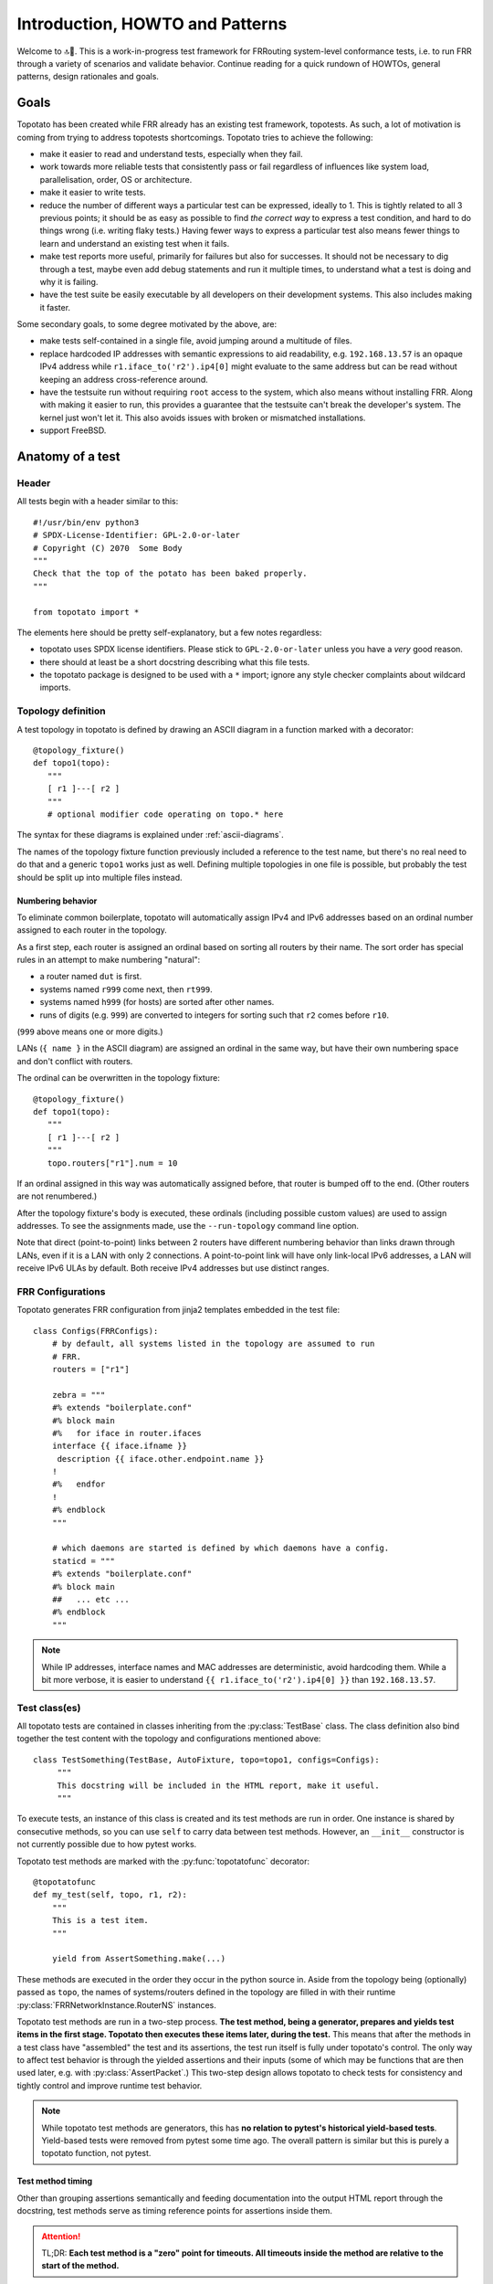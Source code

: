 Introduction, HOWTO and Patterns
================================


Welcome to 🔝🥔.  This is a work-in-progress test framework for FRRouting
system-level conformance tests, i.e. to run FRR through a variety of scenarios
and validate behavior.  Continue reading for a quick rundown of HOWTOs,
general patterns, design rationales and goals.


Goals
-----

Topotato has been created while FRR already has an existing test framework,
topotests.  As such, a lot of motivation is coming from trying to address
topotests shortcomings.  Topotato tries to achieve the following:

- make it easier to read and understand tests, especially when they fail.

- work towards more reliable tests that consistently pass or fail regardless
  of influences like system load, parallelisation, order, OS or architecture.

- make it easier to write tests.

- reduce the number of different ways a particular test can be expressed,
  ideally to 1.  This is tightly related to all 3 previous points;  it should
  be as easy as possible to find *the correct way* to express a test condition,
  and hard to do things wrong (i.e. writing flaky tests.)  Having fewer ways to
  express a particular test also means fewer things to learn and understand an
  existing test when it fails.

- make test reports more useful, primarily for failures but also for
  successes.  It should not be necessary to dig through a test, maybe even
  add debug statements and run it multiple times, to understand what a test is
  doing and why it is failing.

- have the test suite be easily executable by all developers on their
  development systems.  This also includes making it faster.


Some secondary goals, to some degree motivated by the above, are:

- make tests self-contained in a single file, avoid jumping around a multitude
  of files.

- replace hardcoded IP addresses with semantic expressions to aid readability,
  e.g. ``192.168.13.57`` is an opaque IPv4 address while
  ``r1.iface_to('r2').ip4[0]`` might evaluate to the same address but can be
  read without keeping an address cross-reference around.

- have the testsuite run without requiring ``root`` access to the system, which
  also means without installing FRR.  Along with making it easier to run, this
  provides a guarantee that the testsuite can't break the developer's system.
  The kernel just won't let it.  This also avoids issues with broken or
  mismatched installations.

- support FreeBSD.


Anatomy of a test
-----------------

Header
^^^^^^

All tests begin with a header similar to this::

   #!/usr/bin/env python3
   # SPDX-License-Identifier: GPL-2.0-or-later
   # Copyright (C) 2070  Some Body
   """
   Check that the top of the potato has been baked properly.
   """

   from topotato import *

The elements here should be pretty self-explanatory, but a few notes
regardless:

- topotato uses SPDX license identifiers.  Please stick to ``GPL-2.0-or-later``
  unless you have a *very* good reason.

- there should at least be a short docstring describing what this file tests.

- the topotato package is designed to be used with a ``*`` import;  ignore any
  style checker complaints about wildcard imports.

.. todo::

   Compatibility/equivalence markers?  Aka::

      # for topotato framework to make incompatible changes easier?
      __topotato_version__ = 1
      # when rebuilding existing topotests?
      __topotests_file__ = 'potato/test_top.py'
      __topotests_rev__ = 'a770da1b1c6290f53cc69218a30360accd6a0068'


Topology definition
^^^^^^^^^^^^^^^^^^^

A test topology in topotato is defined by drawing an ASCII diagram in a
function marked with a decorator::

    @topology_fixture()
    def topo1(topo):
       """
       [ r1 ]---[ r2 ]
       """
       # optional modifier code operating on topo.* here

The syntax for these diagrams is explained under :ref:`ascii-diagrams`.

The names of the topology fixture function previously included a reference to
the test name, but there's no real need to do that and a generic ``topo1``
works just as well.  Defining multiple topologies in one file is possible, but
probably the test should be split up into multiple files instead.


Numbering behavior
""""""""""""""""""

To eliminate common boilerplate, topotato will automatically assign IPv4 and
IPv6 addresses based on an ordinal number assigned to each router in the
topology.

As a first step, each router is assigned an ordinal based on sorting all
routers by their name.  The sort order has special rules in an attempt to make
numbering "natural":

- a router named ``dut`` is first.
- systems named ``r999`` come next, then ``rt999``.
- systems named ``h999`` (for hosts) are sorted after other names.
- runs of digits (e.g. ``999``) are converted to integers for sorting such that
  ``r2`` comes before ``r10``.

(``999`` above means one or more digits.)

LANs (``{ name }`` in the ASCII diagram) are assigned an ordinal in the same
way, but have their own numbering space and don't conflict with routers.

The ordinal can be overwritten in the topology fixture::

    @topology_fixture()
    def topo1(topo):
       """
       [ r1 ]---[ r2 ]
       """
       topo.routers["r1"].num = 10

If an ordinal assigned in this way was automatically assigned before, that
router is bumped off to the end.  (Other routers are not renumbered.)

After the topology fixture's body is executed, these ordinals (including
possible custom values) are used to assign addresses.  To see the assignments
made, use the ``--run-topology`` command line option.

Note that direct (point-to-point) links between 2 routers have different
numbering behavior than links drawn through LANs, even if it is a LAN with
only 2 connections.  A point-to-point link will have only link-local IPv6
addresses, a LAN will receive IPv6 ULAs by default.  Both receive IPv4
addresses but use distinct ranges.

.. todo::

   Document numbering control/customization knobs here.

..
   - ``xx`` is the system's own ordinal
   - ``nn`` is a LAN's ordinal
   - ``1nn`` is a LAN's ordinal plus 100
   - ``yy`` is the "other end's" ordinal (which may be another router or a LAN)
   - ``PP`` is a counter for parallel links that would otherwise be identical,
     counting up from zero.
   - ``GG`` is a global counter for point-to-point links
   - ``TT`` is ``fe`` for point-to-point links, ``bc`` (BroadCast) for LANs.

   - loopback: ``fd00::xx/128``, ``10.255.0.xx/32``
   - MAC addresses: ``fe:xx:PP:TT:yy:PP``  (the parallel counter is used twice,
     that's is not a typo.)
   - all interfaces: IPv6 link-local address based on the MAC address above
   - point-to-point links:  no IPv6 GUA (link-local only), ``10.GG.XX.YY/32``
   - LANs: ``fdbc:nn::/64`` (+ MAC-based addresses), ``10.1nn.0.xx/16``


FRR Configurations
^^^^^^^^^^^^^^^^^^

Topotato generates FRR configuration from jinja2 templates embedded in the
test file::

   class Configs(FRRConfigs):
       # by default, all systems listed in the topology are assumed to run
       # FRR.
       routers = ["r1"]

       zebra = """
       #% extends "boilerplate.conf"
       #% block main
       #%   for iface in router.ifaces
       interface {{ iface.ifname }}
        description {{ iface.other.endpoint.name }}
       !
       #%   endfor
       !
       #% endblock
       """

       # which daemons are started is defined by which daemons have a config.
       staticd = """
       #% extends "boilerplate.conf"
       #% block main
       ##   ... etc ...
       #% endblock
       """

.. note::

   While IP addresses, interface names and MAC addresses are deterministic,
   avoid hardcoding them.  While a bit more verbose, it is easier to understand
   ``{{ r1.iface_to('r2').ip4[0] }}`` than ``192.168.13.57``.

.. todo::

   Rework for integrated configuration/vtysh load.

.. todo::

   Full documentation section for :py:class:`FRRConfigs`.


Test class(es)
^^^^^^^^^^^^^^

All topotato tests are contained in classes inheriting from the
:py:class:`TestBase` class.  The class definition also bind together the test
content with the topology and configurations mentioned above::

   class TestSomething(TestBase, AutoFixture, topo=topo1, configs=Configs):
        """
        This docstring will be included in the HTML report, make it useful.
        """

To execute tests, an instance of this class is created and its test methods
are run in order.  One instance is shared by consecutive methods, so you can
use ``self`` to carry data between test methods.  However, an ``__init__``
constructor is not currently possible due to how pytest works.

.. todo::

   Add ``_topotato_init`` or something.

Topotato test methods are marked with the :py:func:`topotatofunc` decorator::

   @topotatofunc
   def my_test(self, topo, r1, r2):
       """
       This is a test item.
       """

       yield from AssertSomething.make(...)

These methods are executed in the order they occur in the python source in.
Aside from the topology being (optionally) passed as ``topo``, the names of
systems/routers defined in the topology are filled in with their runtime
:py:class:`FRRNetworkInstance.RouterNS` instances.

Topotato test methods are run in a two-step process.  **The test method, being
a generator, prepares and yields test items in the first stage.  Topotato then
executes these items later, during the test.**  This means that after the
methods in a test class have "assembled" the test and its assertions, the test
run itself is fully under topotato's control.  The only way to affect test
behavior is through the yielded assertions and their inputs (some of which may
be functions that are then used later, e.g. with :py:class:`AssertPacket`.)
This two-step design allows topotato to check tests for consistency and
tightly control and improve runtime test behavior.

.. note::

   While topotato test methods are generators, this has **no relation to
   pytest's historical yield-based tests**.  Yield-based tests were removed
   from pytest some time ago.  The overall pattern is similar but this is
   purely a topotato function, not pytest.


Test method timing
""""""""""""""""""

Other than grouping assertions semantically and feeding documentation into the
output HTML report through the docstring, test methods serve as timing
reference points for assertions inside them.

.. attention::

   TL;DR: **Each test method is a "zero" point for timeouts.  All timeouts
   inside the method are relative to the start of the method.**

It is extremely important to understand this timing behavior and the logic
behind it.  A lot of routing protocol tests perform some action and then wait
for a state machine to reach some particular state.  The time until this
state should be reached can normally be deduced from timer values (which may
be RFC defaults or explicit configuration.)  These checks often need to verify
state on multiple routers and/or verify multiple state displays on the same
router.  But now consider: all of these state changes were triggered by a
shared triggering event.  If a protocol's timing is such that convergence
takes e.g. up to 30 seconds, that's 30 seconds from the original event.  Not
30 seconds again and again.

The particular effect of this distinction is particularly visible when some
failure does in fact occur and state does not converge within the expected
time.  As an overdrawn example, if 3 show commands need to be checked on 10
routers and the maximum protocol delay is 30 seconds, chaining these timeouts
results in a 15 minute delay to detect failure.

Instead of taking these 15 minutes, topotato will wait 30 seconds on the first
assertion, and (assuming the other assertions have the same 30 second timeout),
will only run the other assertions once, and thus finish the test in 30
seconds.

As a consequence of this, **timeout values in assertions within a test method
must be monotonically increasing.**  They may be the same for consecutive
assertions, but going backwards is a symptom of some mistake in determining
the timing.

To begin a new "reference point", simply split items off into a new test
method.  This may sometimes not quite match the semantics of the test, but for
the sake of simplicity this is the expected way to do things.

